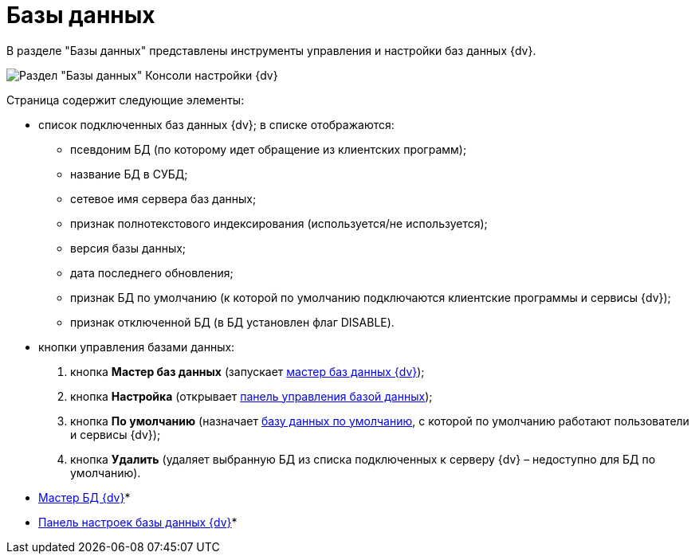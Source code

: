 = Базы данных

В разделе "Базы данных" представлены инструменты управления и настройки баз данных {dv}.

image::Server_Settings_Databases.png[Раздел "Базы данных" Консоли настройки {dv}]

Страница содержит следующие элементы:

* список подключенных баз данных {dv}; в списке отображаются:
** псевдоним БД (по которому идет обращение из клиентских программ);
** название БД в СУБД;
** сетевое имя сервера баз данных;
** признак полнотекстового индексирования (используется/не используется);
** версия базы данных;
** дата последнего обновления;
** признак БД по умолчанию (к которой по умолчанию подключаются клиентские программы и сервисы {dv});
** признак отключенной БД (в БД установлен флаг DISABLE).
* кнопки управления базами данных:
. кнопка *Мастер баз данных* (запускает xref:DatabasesMaster.adoc[мастер баз данных {dv}]);
. кнопка *Настройка* (открывает xref:DatabaseConfiguration.adoc[панель управления базой данных]);
. кнопка *По умолчанию* (назначает xref:ChoiceDefaultDatabase.adoc[базу данных по умолчанию], с которой по умолчанию работают пользователи и сервисы {dv});
. кнопка *Удалить* (удаляет выбранную БД из списка подключенных к серверу {dv} – недоступно для БД по умолчанию).

* xref:DatabasesMaster.adoc[Мастер БД {dv}]* +
* xref:DatabaseConfiguration.adoc[Панель настроек базы данных {dv}]* +


